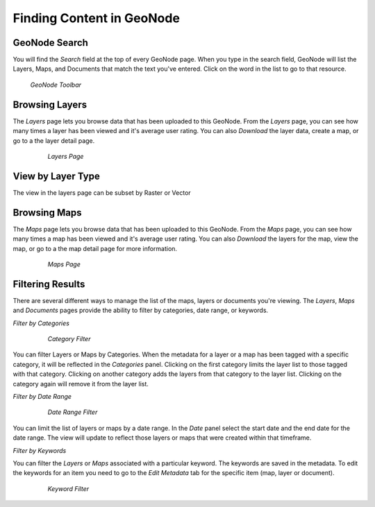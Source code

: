 .. _search.find:

Finding Content in GeoNode
=================================


**GeoNode Search**
------------------

You will find the *Search* field at the top of every GeoNode page.  When you type in the search field, GeoNode will list the Layers, Maps, and Documents that match the text you've entered.  Click on the word in the list to go to that resource.

.. figure:: img/en_searchbar.png

  *GeoNode Toolbar*

**Browsing Layers**
-------------------

The *Layers* page lets you browse data that has been uploaded to this GeoNode.  From the *Layers* page, you can see how many times a layer has been viewed and it's average user rating.  You can also *Download* the layer data, create a map, or go to a the layer detail page.  

	.. figure:: img/en_layerspage.png

  		*Layers Page*

**View by Layer Type**
-----------------------

The view in the layers page can be subset by Raster or Vector

**Browsing Maps**
------------------

The *Maps* page lets you browse data that has been uploaded to this GeoNode.  From the *Maps* page, you can see how many times a map has been viewed and it's average user rating.  You can also *Download* the layers for the map, view the map, or go to a the map detail page for more information.  

	.. figure:: img/en_mapspage.png

  		*Maps Page*

**Filtering Results**
---------------------

There are several different ways to manage the list of the maps, layers or documents you're viewing.  The *Layers*, *Maps* and *Documents* pages provide the ability to filter by categories, date range, or keywords.

*Filter by Categories*

	.. figure:: img/en_filtercategories.png

  		*Category Filter*

You can filter Layers or Maps by Categories.  When the metadata for a layer or a map has been tagged with a specific category, it will be reflected in the *Categories* panel.  Clicking on the first category limits the layer list to those tagged with that category.  Clicking on another category adds the layers from that category to the layer list.  Clicking on the category again will remove it from the layer list.

*Filter by Date Range*

	.. figure:: img/en_filterdate.png

  		*Date Range Filter*

You can limit the list of layers or maps by a date range.  In the *Date* panel select the start date and the end date for the date range.  The view will update to reflect those layers or maps that were created within that timeframe.

*Filter by Keywords*

You can filter the *Layers* or *Maps* associated with a particular keyword.  The keywords are saved in the metadata.  To edit the keywords for an item you need to go to the *Edit Metadata* tab for the specific item (map, layer or document).   

	.. figure:: img/en_filterkeywords.png

  		*Keyword Filter*
